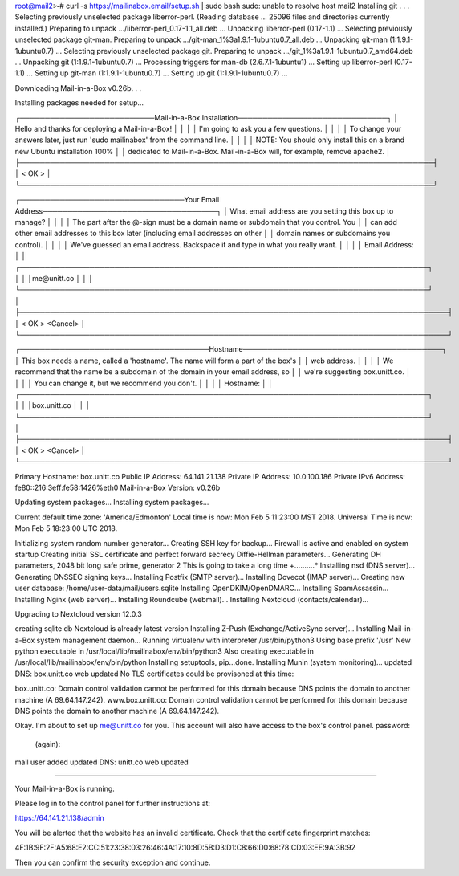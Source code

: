 root@mail2:~# curl -s https://mailinabox.email/setup.sh | sudo bash
sudo: unable to resolve host mail2
Installing git . . .
Selecting previously unselected package liberror-perl.
(Reading database ... 25096 files and directories currently installed.)
Preparing to unpack .../liberror-perl_0.17-1.1_all.deb ...
Unpacking liberror-perl (0.17-1.1) ...
Selecting previously unselected package git-man.
Preparing to unpack .../git-man_1%3a1.9.1-1ubuntu0.7_all.deb ...
Unpacking git-man (1:1.9.1-1ubuntu0.7) ...
Selecting previously unselected package git.
Preparing to unpack .../git_1%3a1.9.1-1ubuntu0.7_amd64.deb ...
Unpacking git (1:1.9.1-1ubuntu0.7) ...
Processing triggers for man-db (2.6.7.1-1ubuntu1) ...
Setting up liberror-perl (0.17-1.1) ...
Setting up git-man (1:1.9.1-1ubuntu0.7) ...
Setting up git (1:1.9.1-1ubuntu0.7) ...

Downloading Mail-in-a-Box v0.26b. . .

Installing packages needed for setup...

┌───────────────────────────Mail-in-a-Box Installation──────────────────────────────┐
│ Hello and thanks for deploying a Mail-in-a-Box!                                   │  
│                                                                                   │  
│ I'm going to ask you a few questions.                                             │  
│                                                                                   │  
│ To change your answers later, just run 'sudo mailinabox' from the command line.   │  
│                                                                                   │  
│ NOTE: You should only install this on a brand new Ubuntu installation 100%        │  
│ dedicated to Mail-in-a-Box. Mail-in-a-Box will, for example, remove apache2.      │  
├───────────────────────────────────────────────────────────────────────────────────┤  
│                                     <  OK  >                                      │  
└───────────────────────────────────────────────────────────────────────────────────┘  

┌─────────────────────────────────Your Email Address───────────────────────────────────┐
│ What email address are you setting this box up to manage?                            │  
│                                                                                      │  
│ The part after the @-sign must be a domain name or subdomain that you control. You   │  
│ can add other email addresses to this box later (including email addresses on other  │  
│ domain names or subdomains you control).                                             │  
│                                                                                      │  
│ We've guessed an email address. Backspace it and type in what you really want.       │  
│                                                                                      │  
│ Email Address:                                                                       │  
│ ┌──────────────────────────────────────────────────────────────────────────────────┐ │  
│ │me@unitt.co                                                                       │ │  
│ └──────────────────────────────────────────────────────────────────────────────────┘ │  
├──────────────────────────────────────────────────────────────────────────────────────┤  
│                           <  OK  >              <Cancel>                             │  
└──────────────────────────────────────────────────────────────────────────────────────┘  

┌──────────────────────────────────────Hostname────────────────────────────────────────┐
│ This box needs a name, called a 'hostname'. The name will form a part of the box's   │  
│ web address.                                                                         │  
│                                                                                      │  
│ We recommend that the name be a subdomain of the domain in your email address, so    │  
│ we're suggesting box.unitt.co.                                                       │  
│                                                                                      │  
│ You can change it, but we recommend you don't.                                       │  
│                                                                                      │  
│ Hostname:                                                                            │  
│ ┌──────────────────────────────────────────────────────────────────────────────────┐ │  
│ │box.unitt.co                                                                      │ │  
│ └──────────────────────────────────────────────────────────────────────────────────┘ │  
├──────────────────────────────────────────────────────────────────────────────────────┤  
│                           <  OK  >              <Cancel>                             │  
└──────────────────────────────────────────────────────────────────────────────────────┘  
 
Primary Hostname: box.unitt.co
Public IP Address: 64.141.21.138
Private IP Address: 10.0.100.186
Private IPv6 Address: fe80::216:3eff:fe58:1426%eth0
Mail-in-a-Box Version:  v0.26b

Updating system packages...
Installing system packages...

Current default time zone: 'America/Edmonton'
Local time is now:      Mon Feb  5 11:23:00 MST 2018.
Universal Time is now:  Mon Feb  5 18:23:00 UTC 2018.

Initializing system random number generator...
Creating SSH key for backup…
Firewall is active and enabled on system startup
Creating initial SSL certificate and perfect forward secrecy Diffie-Hellman parameters...
Generating DH parameters, 2048 bit long safe prime, generator 2
This is going to take a long time
+..........*
Installing nsd (DNS server)...
Generating DNSSEC signing keys...
Installing Postfix (SMTP server)...
Installing Dovecot (IMAP server)...
Creating new user database: /home/user-data/mail/users.sqlite
Installing OpenDKIM/OpenDMARC...
Installing SpamAssassin...
Installing Nginx (web server)...
Installing Roundcube (webmail)...
Installing Nextcloud (contacts/calendar)...

Upgrading to Nextcloud version 12.0.3

creating sqlite db
Nextcloud is already latest version
Installing Z-Push (Exchange/ActiveSync server)...
Installing Mail-in-a-Box system management daemon...
Running virtualenv with interpreter /usr/bin/python3
Using base prefix '/usr'
New python executable in /usr/local/lib/mailinabox/env/bin/python3
Also creating executable in /usr/local/lib/mailinabox/env/bin/python
Installing setuptools, pip...done.
Installing Munin (system monitoring)...
updated DNS: box.unitt.co
web updated
No TLS certificates could be provisoned at this time:

box.unitt.co: Domain control validation cannot be performed for this domain because DNS points the domain to another machine (A 69.64.147.242).
www.box.unitt.co: Domain control validation cannot be performed for this domain because DNS points the domain to another machine (A 69.64.147.242).

Okay. I'm about to set up me@unitt.co for you. This account will also
have access to the box's control panel.
password: 
 (again): 
mail user added
updated DNS: unitt.co
web updated


-----------------------------------------------

Your Mail-in-a-Box is running.

Please log in to the control panel for further instructions at:

https://64.141.21.138/admin

You will be alerted that the website has an invalid certificate. Check that
the certificate fingerprint matches:

4F:1B:9F:2F:A5:68:E2:CC:51:23:38:03:26:46:4A:17:10:8D:5B:D3:D1:C8:66:D0:68:78:CD:03:EE:9A:3B:92

Then you can confirm the security exception and continue.

